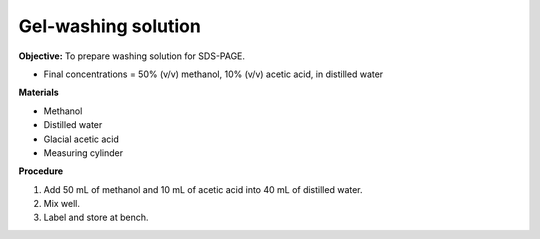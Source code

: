 .. _gel-washing:

Gel-washing solution
====================

**Objective:** To prepare washing solution for SDS-PAGE.

* Final concentrations = 50% (v/v) methanol, 10% (v/v) acetic acid, in distilled water 

**Materials**

* Methanol 
* Distilled water  
* Glacial acetic acid 
* Measuring cylinder 

**Procedure**

#. Add 50 mL of methanol and 10 mL of acetic acid into 40 mL of distilled water. 
#. Mix well. 
#. Label and store at bench. 